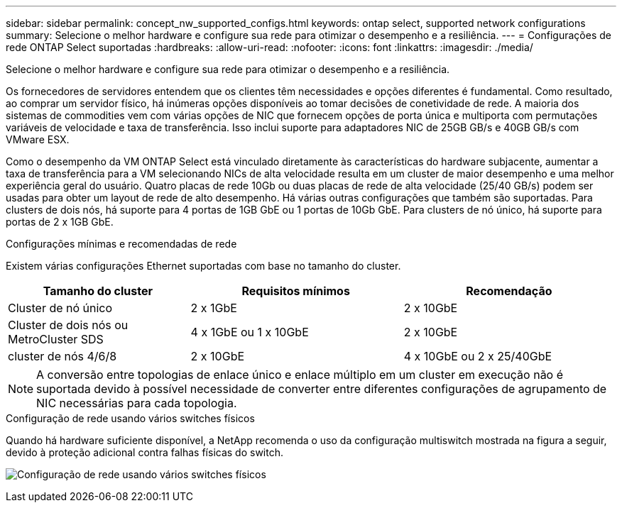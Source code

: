 ---
sidebar: sidebar 
permalink: concept_nw_supported_configs.html 
keywords: ontap select, supported network configurations 
summary: Selecione o melhor hardware e configure sua rede para otimizar o desempenho e a resiliência. 
---
= Configurações de rede ONTAP Select suportadas
:hardbreaks:
:allow-uri-read: 
:nofooter: 
:icons: font
:linkattrs: 
:imagesdir: ./media/


[role="lead"]
Selecione o melhor hardware e configure sua rede para otimizar o desempenho e a resiliência.

Os fornecedores de servidores entendem que os clientes têm necessidades e opções diferentes é fundamental. Como resultado, ao comprar um servidor físico, há inúmeras opções disponíveis ao tomar decisões de conetividade de rede. A maioria dos sistemas de commodities vem com várias opções de NIC que fornecem opções de porta única e multiporta com permutações variáveis de velocidade e taxa de transferência. Isso inclui suporte para adaptadores NIC de 25GB GB/s e 40GB GB/s com VMware ESX.

Como o desempenho da VM ONTAP Select está vinculado diretamente às características do hardware subjacente, aumentar a taxa de transferência para a VM selecionando NICs de alta velocidade resulta em um cluster de maior desempenho e uma melhor experiência geral do usuário. Quatro placas de rede 10Gb ou duas placas de rede de alta velocidade (25/40 GB/s) podem ser usadas para obter um layout de rede de alto desempenho. Há várias outras configurações que também são suportadas. Para clusters de dois nós, há suporte para 4 portas de 1GB GbE ou 1 portas de 10Gb GbE. Para clusters de nó único, há suporte para portas de 2 x 1GB GbE.

.Configurações mínimas e recomendadas de rede
Existem várias configurações Ethernet suportadas com base no tamanho do cluster.

[cols="30,35,35"]
|===
| Tamanho do cluster | Requisitos mínimos | Recomendação 


| Cluster de nó único | 2 x 1GbE | 2 x 10GbE 


| Cluster de dois nós ou MetroCluster SDS | 4 x 1GbE ou 1 x 10GbE | 2 x 10GbE 


| cluster de nós 4/6/8 | 2 x 10GbE | 4 x 10GbE ou 2 x 25/40GbE 
|===

NOTE: A conversão entre topologias de enlace único e enlace múltiplo em um cluster em execução não é suportada devido à possível necessidade de converter entre diferentes configurações de agrupamento de NIC necessárias para cada topologia.

.Configuração de rede usando vários switches físicos
Quando há hardware suficiente disponível, a NetApp recomenda o uso da configuração multiswitch mostrada na figura a seguir, devido à proteção adicional contra falhas físicas do switch.

image:BP_02.jpg["Configuração de rede usando vários switches físicos"]
